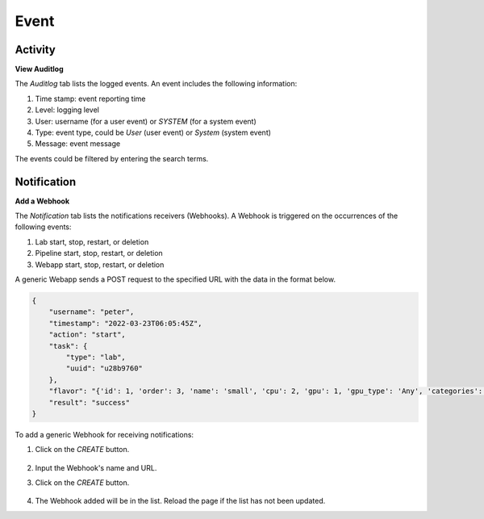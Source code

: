 ############################################
Event
############################################

Activity
-------------

**View Auditlog**

The *Auditlog* tab lists the logged events. An event includes the following information:

#) Time stamp: event reporting time
#) Level: logging level
#) User: username (for a user event) or *SYSTEM* (for a system event)
#) Type: event type, could be *User* (user event) or *System* (system event)
#) Message: event message

The events could be filtered by entering the search terms.

.. image:: /_static/imgs/administration/event/view_auditlog.png
    :width: 600

Notification
-------------

**Add a Webhook**

The *Notification* tab lists the notifications receivers (Webhooks).
A Webhook is triggered on the occurrences of the following events:

#) Lab start, stop, restart, or deletion
#) Pipeline start, stop, restart, or deletion
#) Webapp start, stop, restart, or deletion

.. image:: /_static/imgs/administration/event/view_notification.png
    :width: 600

A generic Webapp sends a POST request to the specified URL with the data in the format below.

.. code-block:: text

    {
        "username": "peter",
        "timestamp": "2022-03-23T06:05:45Z",
        "action": "start",
        "task": {
            "type": "lab",
            "uuid": "u28b9760"
        },
        "flavor": "{'id': 1, 'order': 3, 'name': 'small', 'cpu': 2, 'gpu': 1, 'gpu_type': 'Any', 'categories': [], 'memory': 4096, 'cpu_lab': False, 'info': '(vCPUs: 2, RAM: 4GB, GPU: 1)'}",
        "result": "success"
    }

To add a generic Webhook for receiving notifications:

#) Click on the *CREATE* button.

    .. image:: /_static/imgs/administration/event/add_notification_1.png

#) Input the Webhook's name and URL.
#) Click on the *CREATE* button.

    .. image:: /_static/imgs/administration/event/add_notification_2.png
        :width: 480

#) The Webhook added will be in the list. Reload the page if the list has not been updated.

..
    To add a Slack channel Webhook:

    TODO: TBD
